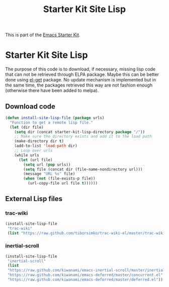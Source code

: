 #+TITLE: Starter Kit Site Lisp
#+OPTIONS: toc:nil num:nil ^:nil

This is part of the [[file:starter-kit.org][Emacs Starter Kit]].

* Starter Kit Site Lisp
The purpose of this code is to download, if necessary, missing lisp code that
can not be retrieved through ELPA package. Maybe this can be better done using
[[https://github.com/dimitri/el-get][el-get]] package. No update mechanism is implemented but in the same time, the
packages retrieved this way are not fashion enough (otherwise there have been
added to melpa).

** Download code
#+begin_src emacs-lisp
  (defun install-site-lisp-file (package urls)
    "Function to get a remote lisp file."
    (let (dir file)
      (setq dir (concat starter-kit-lisp-directory package "/"))
      ;; Make sure the directory exists and add it to the load path
      (make-directory dir t)
      (add-to-list 'load-path dir)
      ;; Loop over urls
      (while urls
        (let (url file)
          (setq url (pop urls))
          (setq file (concat dir (file-name-nondirectory url)))
          (message "URL %s" file)
          (when (not (file-exists-p file))
            (url-copy-file url file t))))))
#+end_src

** External Lisp files
*** trac-wiki
#+begin_src emacs-lisp
  (install-site-lisp-file
   "trac-wiki"
   (list "https://raw.github.com/tiborsimko/trac-wiki-el/master/trac-wiki.el"))
#+end_src

*** inertial-scroll
#+begin_src emacs-lisp
  (install-site-lisp-file
   "inertial-scroll"
   (list
   "https://raw.github.com/kiwanami/emacs-inertial-scroll/master/inertial-scroll.el"
   "https://raw.github.com/kiwanami/emacs-deferred/master/concurrent.el"
   "https://raw.github.com/kiwanami/emacs-deferred/master/deferred.el"))
#+end_src
